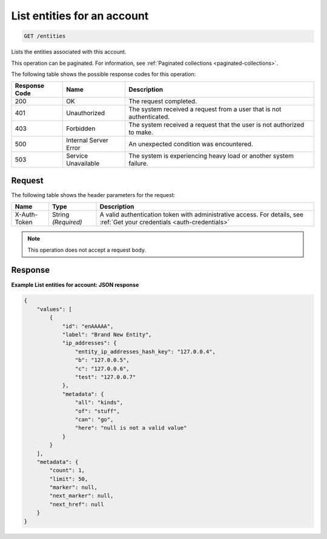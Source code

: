 .. _list-entities-for-an-account:

List entities for an account
^^^^^^^^^^^^^^^^^^^^^^^^^^^^
.. code::

    GET /entities

Lists the entities associated with this account.

This operation can be paginated. For information,
see :ref:`Paginated collections <paginated-collections>`.

The following table shows the possible response codes for this operation:

+--------------------------+-------------------------+-------------------------+
|Response Code             |Name                     |Description              |
+==========================+=========================+=========================+
|200                       |OK                       |The request completed.   |
+--------------------------+-------------------------+-------------------------+
|401                       |Unauthorized             |The system received a    |
|                          |                         |request from a user that |
|                          |                         |is not authenticated.    |
+--------------------------+-------------------------+-------------------------+
|403                       |Forbidden                |The system received a    |
|                          |                         |request that the user is |
|                          |                         |not authorized to make.  |
+--------------------------+-------------------------+-------------------------+
|500                       |Internal Server Error    |An unexpected condition  |
|                          |                         |was encountered.         |
+--------------------------+-------------------------+-------------------------+
|503                       |Service Unavailable      |The system is            |
|                          |                         |experiencing heavy load  |
|                          |                         |or another system        |
|                          |                         |failure.                 |
+--------------------------+-------------------------+-------------------------+

Request
"""""""
The following table shows the header parameters for the request:

+-----------------+----------------+-----------------------------------------------+
|Name             |Type            |Description                                    |
+=================+================+===============================================+
|X-Auth-Token     |String          |A valid authentication token with              |
|                 |*(Required)*    |administrative access. For details, see        |
|                 |                |:ref:`Get your credentials <auth-credentials>` |
+-----------------+----------------+-----------------------------------------------+

.. note:: This operation does not accept a request body.

Response
""""""""
**Example List entities for account: JSON response**

.. code::

   {
       "values": [
           {
               "id": "enAAAAA",
               "label": "Brand New Entity",
               "ip_addresses": {
                   "entity_ip_addresses_hash_key": "127.0.0.4",
                   "b": "127.0.0.5",
                   "c": "127.0.0.6",
                   "test": "127.0.0.7"
               },
               "metadata": {
                   "all": "kinds",
                   "of": "stuff",
                   "can": "go",
                   "here": "null is not a valid value"
               }
           }
       ],
       "metadata": {
           "count": 1,
           "limit": 50,
           "marker": null,
           "next_marker": null,
           "next_href": null
       }
   }
